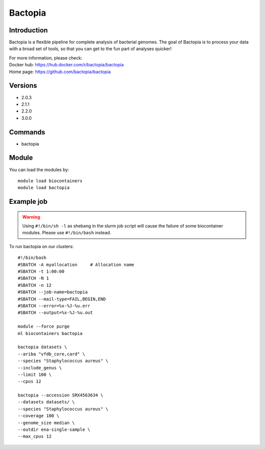 .. _backbone-label:

Bactopia
==============================

Introduction
~~~~~~~~
Bactopia is a flexible pipeline for complete analysis of bacterial genomes. The goal of Bactopia is to process your data with a broad set of tools, so that you can get to the fun part of analyses quicker!


| For more information, please check:
| Docker hub: https://hub.docker.com/r/bactopia/bactopia 
| Home page: https://github.com/bactopia/bactopia

Versions
~~~~~~~~
- 2.0.3
- 2.1.1
- 2.2.0
- 3.0.0

Commands
~~~~~~~
- bactopia

Module
~~~~~~~~
You can load the modules by::

    module load biocontainers
    module load bactopia

Example job
~~~~~
.. warning::
    Using ``#!/bin/sh -l`` as shebang in the slurm job script will cause the failure of some biocontainer modules. Please use ``#!/bin/bash`` instead.

To run bactopia on our clusters::

    #!/bin/bash
    #SBATCH -A myallocation     # Allocation name
    #SBATCH -t 1:00:00
    #SBATCH -N 1
    #SBATCH -n 12
    #SBATCH --job-name=bactopia
    #SBATCH --mail-type=FAIL,BEGIN,END
    #SBATCH --error=%x-%J-%u.err
    #SBATCH --output=%x-%J-%u.out

    module --force purge
    ml biocontainers bactopia
    
    bactopia datasets \
    --ariba "vfdb_core,card" \
    --species "Staphylococcus aureus" \
    --include_genus \
    --limit 100 \
    --cpus 12
    
    bactopia --accession SRX4563634 \
    --datasets datasets/ \
    --species "Staphylococcus aureus" \
    --coverage 100 \
    --genome_size median \
    --outdir ena-single-sample \
    --max_cpus 12
